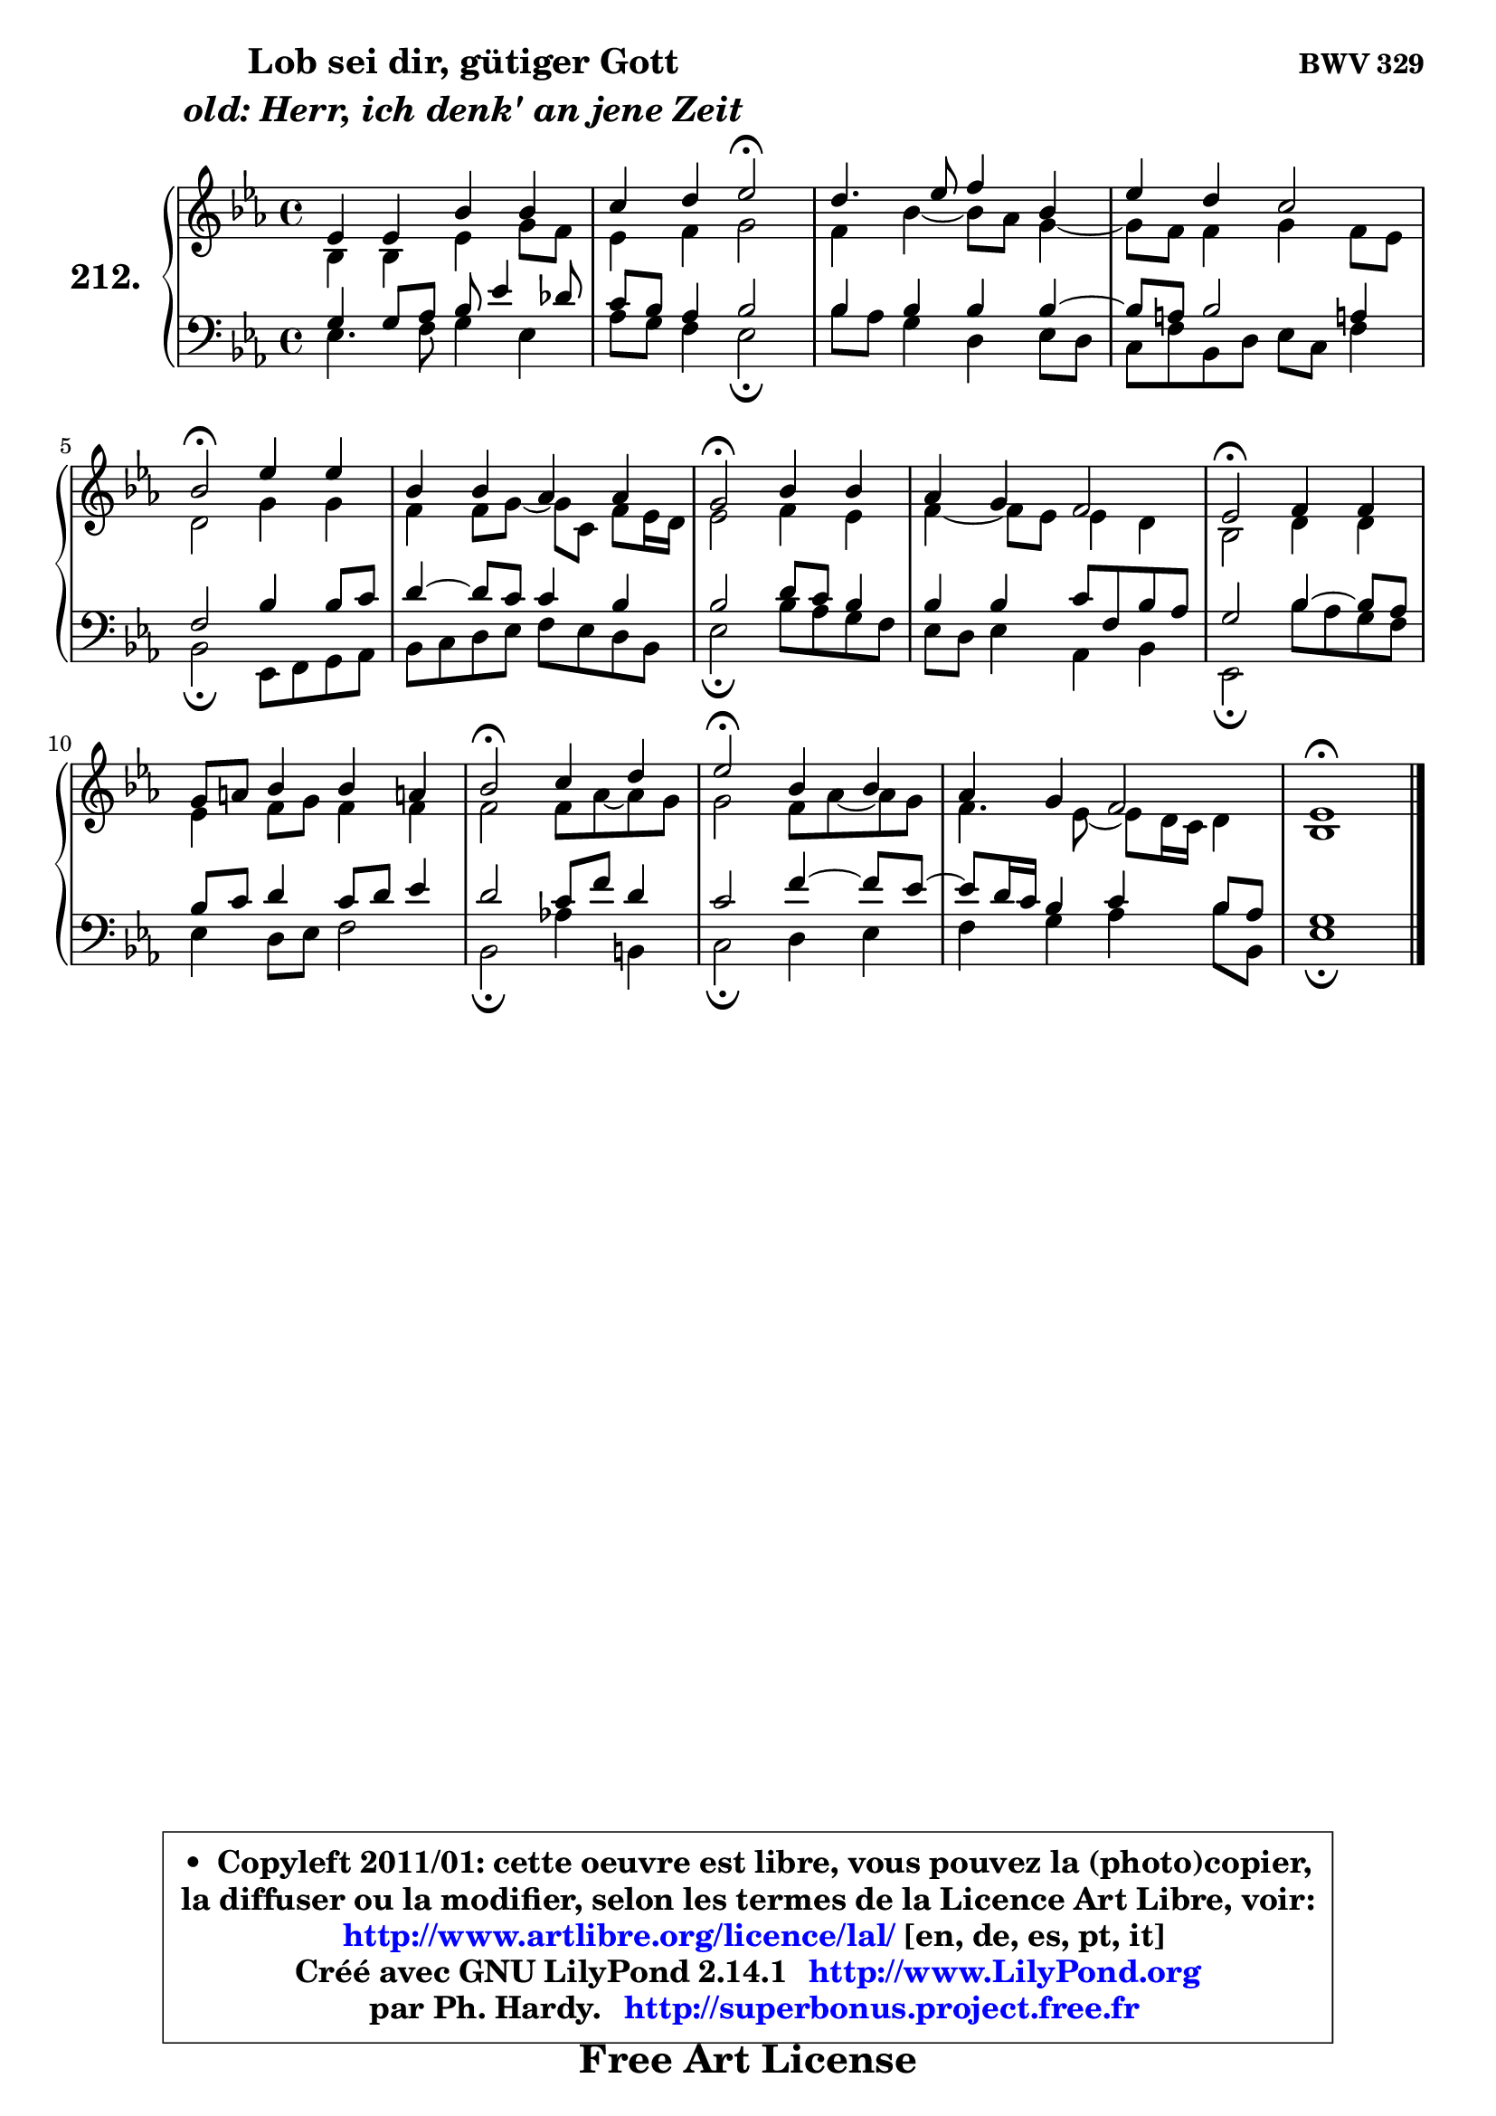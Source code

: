 
\version "2.14.1"

    \paper {
%	system-system-spacing #'padding = #0.1
%	score-system-spacing #'padding = #0.1
%	ragged-bottom = ##f
%	ragged-last-bottom = ##f
	}

    \header {
      opus = \markup { \bold "BWV 329" }
      piece = \markup { \hspace #9 \fontsize #2 \bold \column \center-align { \line { "Lob sei dir, gütiger Gott" }
                     \line { \italic "old: Herr, ich denk' an jene Zeit" }
                 } }
      maintainer = "Ph. Hardy"
      maintainerEmail = "superbonus.project@free.fr"
      lastupdated = "2011/Jul/20"
      tagline = \markup { \fontsize #3 \bold "Free Art License" }
      copyright = \markup { \fontsize #3  \bold   \override #'(box-padding .  1.0) \override #'(baseline-skip . 2.9) \box \column { \center-align { \fontsize #-2 \line { • \hspace #0.5 Copyleft 2011/01: cette oeuvre est libre, vous pouvez la (photo)copier, } \line { \fontsize #-2 \line {la diffuser ou la modifier, selon les termes de la Licence Art Libre, voir: } } \line { \fontsize #-2 \with-url #"http://www.artlibre.org/licence/lal/" \line { \fontsize #1 \hspace #1.0 \with-color #blue http://www.artlibre.org/licence/lal/ [en, de, es, pt, it] } } \line { \fontsize #-2 \line { Créé avec GNU LilyPond 2.14.1 \with-url #"http://www.LilyPond.org" \line { \with-color #blue \fontsize #1 \hspace #1.0 \with-color #blue http://www.LilyPond.org } } } \line { \hspace #1.0 \fontsize #-2 \line {par Ph. Hardy. } \line { \fontsize #-2 \with-url #"http://superbonus.project.free.fr" \line { \fontsize #1 \hspace #1.0 \with-color #blue http://superbonus.project.free.fr } } } } } }

	  }

  guidemidi = {
        R1 |
        r2 \tempo 4 = 34 r2 \tempo 4 = 78 |
        R1 |
        R1 |
        \tempo 4 = 34 r2 \tempo 4 = 78 r2 |
        R1 |
        \tempo 4 = 34 r2 \tempo 4 = 78 r2 |
        R1 |
        \tempo 4 = 34 r2 \tempo 4 = 78 r2 |
        R1 |
        \tempo 4 = 34 r2 \tempo 4 = 78 r2 |
        \tempo 4 = 34 r2 \tempo 4 = 78 r2 |
        R1 |
        \tempo 4 = 40 r1 |
	}

  upper = {
	\time 4/4
	\key es \major
	\clef treble
	\voiceOne
	<< { 
	% SOPRANO
	\set Voice.midiInstrument = "acoustic grand"
	\relative c' {
        es4 es bes' bes |
        c4 d es2\fermata |
        d4. es8 f4 bes, |
        es4 d c2 |
        bes2\fermata es4 es |
        bes4 bes aes aes |
        g2\fermata bes4 bes |
        aes4 g f2 |
        es2\fermata f4 f |
        g8 a bes4 bes a! |
        bes2\fermata c4 d |
        es2\fermata bes4 bes |
        aes4 g f2 |
        es1\fermata |
        \bar "|."
	} % fin de relative
	}

	\context Voice="1" { \voiceTwo 
	% ALTO
	\set Voice.midiInstrument = "acoustic grand"
	\relative c' {
        bes4 bes es g8 f |
        es4 f g2 |
        f4 bes4 ~ bes8 aes g4 ~ |
	g8 f8 f4 g f8 es |
        d2 g4 g |
        f4 f8 g ~ g c, f8 es16 d |
        es2 f4 es |
        f4 ~ f8 es es4 d |
        bes2 d4 d |
        es4 f8 g f4 f |
        f2 f8 aes ~ aes g |
        g2 f8 aes ~ aes g |
        f4. es8 ~ es8 d16 c d4 |
        bes1 |
        \bar "|."
	} % fin de relative
	\oneVoice
	} >>
	}

    lower = {
	\time 4/4
	\key es \major
	\clef bass
	\voiceOne
	<< { 
	% TENOR
	\set Voice.midiInstrument = "acoustic grand"
	\relative c' {
        g4 g8 aes bes es4 des8 |
        c8 bes aes4 bes2 |
        bes4 bes bes bes ~ |
	bes8 a8 bes2 a!4 |
        f2 bes4 bes8 c |
        d4 ~ d8 c c4 bes |
        bes2 d8 c bes4 |
        bes4 bes c8 f, bes aes |
        g2 bes4 ~ bes8 aes |
        bes8 c d4 c8 d es4 |
        d2 c8 f d4 |
        c2 f4 ~ f8 es8 ~ |
	es8 d16 c bes4 c bes8 aes |
        g1 |
        \bar "|."
	} % fin de relative
	}
	\context Voice="1" { \voiceTwo 
	% BASS
	\set Voice.midiInstrument = "acoustic grand"
	\relative c {
        es4. f8 g4 es |
        aes8 g f4 es2\fermata |
        bes'8 aes g4 d es8 d |
        c8 f bes, d es c f4 |
        bes,2\fermata es,8 f g aes |
        bes8 c d es f es d bes |
        es2\fermata bes'8 aes g f |
        es8 d es4 aes, bes |
        es,2\fermata bes''8 aes g f |
        es4 d8 es f2 |
        bes,2\fermata aes'!4 b, |
        c2\fermata d4 es |
        f4 g aes bes8 bes, |
        es1\fermata |
        \bar "|."
	} % fin de relative
	\oneVoice
	} >>
	}


    \score { 

	\new PianoStaff <<
	\set PianoStaff.instrumentName = \markup { \bold \huge "212." }
	\new Staff = "upper" \upper
	\new Staff = "lower" \lower
	>>

    \layout {
%	ragged-last = ##f
	   }

         } % fin de score

  \score {
    \unfoldRepeats { << \guidemidi \upper \lower >> }
    \midi {
    \context {
     \Staff
      \remove "Staff_performer"
               }

     \context {
      \Voice
       \consists "Staff_performer"
                }

     \context { 
      \Score
      tempoWholesPerMinute = #(ly:make-moment 78 4)
		}
	    }
	}

